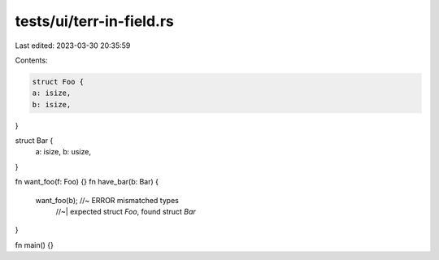 tests/ui/terr-in-field.rs
=========================

Last edited: 2023-03-30 20:35:59

Contents:

.. code-block:: rs

    struct Foo {
    a: isize,
    b: isize,
}

struct Bar {
    a: isize,
    b: usize,
}

fn want_foo(f: Foo) {}
fn have_bar(b: Bar) {
    want_foo(b); //~  ERROR mismatched types
                 //~| expected struct `Foo`, found struct `Bar`
}

fn main() {}


